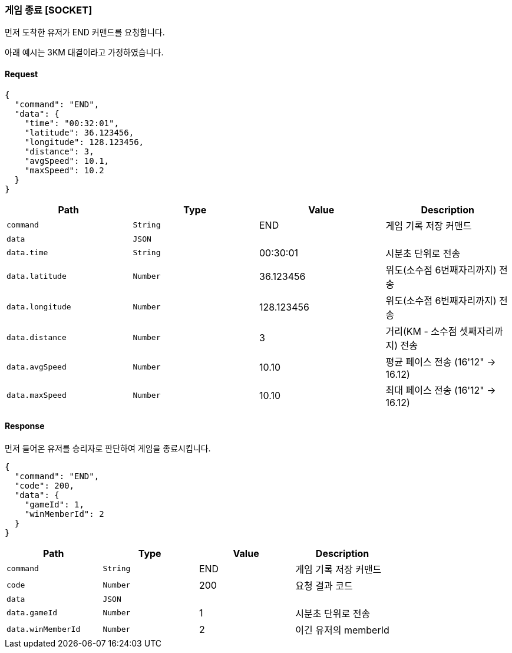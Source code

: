 === 게임 종료 [SOCKET]
먼저 도착한 유저가 END 커맨드를 요청합니다.

아래 예시는 3KM 대결이라고 가정하였습니다.

==== Request
[source,json,options="nowrap"]
----
{
  "command": "END",
  "data": {
    "time": "00:32:01",
    "latitude": 36.123456,
    "longitude": 128.123456,
    "distance": 3,
    "avgSpeed": 10.1,
    "maxSpeed": 10.2
  }
}
----

|===
|Path|Type|Value|Description

|`+command+`
|`+String+`
|END
|게임 기록 저장 커맨드

|`+data+`
|`+JSON+`
|
|

|`+data.time+`
|`+String+`
|00:30:01
|시분초 단위로 전송

|`+data.latitude+`
|`+Number+`
|36.123456
|위도(소수점 6번째자리까지) 전송

|`+data.longitude+`
|`+Number+`
|128.123456
|위도(소수점 6번째자리까지) 전송

|`+data.distance+`
|`+Number+`
|3
|거리(KM - 소수점 셋째자리까지) 전송

|`+data.avgSpeed+`
|`+Number+`
|10.10
|평균 페이스 전송 (16'12" -> 16.12)

|`+data.maxSpeed+`
|`+Number+`
|10.10
|최대 페이스 전송 (16'12" -> 16.12)

|===

==== Response
먼저 들어온 유저를 승리자로 판단하여 게임을 종료시킵니다.

[source,json,options="nowrap"]
----
{
  "command": "END",
  "code": 200,
  "data": {
    "gameId": 1,
    "winMemberId": 2
  }
}
----

|===
|Path|Type|Value|Description

|`+command+`
|`+String+`
|END
|게임 기록 저장 커맨드

|`+code+`
|`+Number+`
|200
|요청 결과 코드

|`+data+`
|`+JSON+`
|
|

|`+data.gameId+`
|`+Number+`
|1
|시분초 단위로 전송

|`+data.winMemberId+`
|`+Number+`
|2
|이긴 유저의 memberId

|===